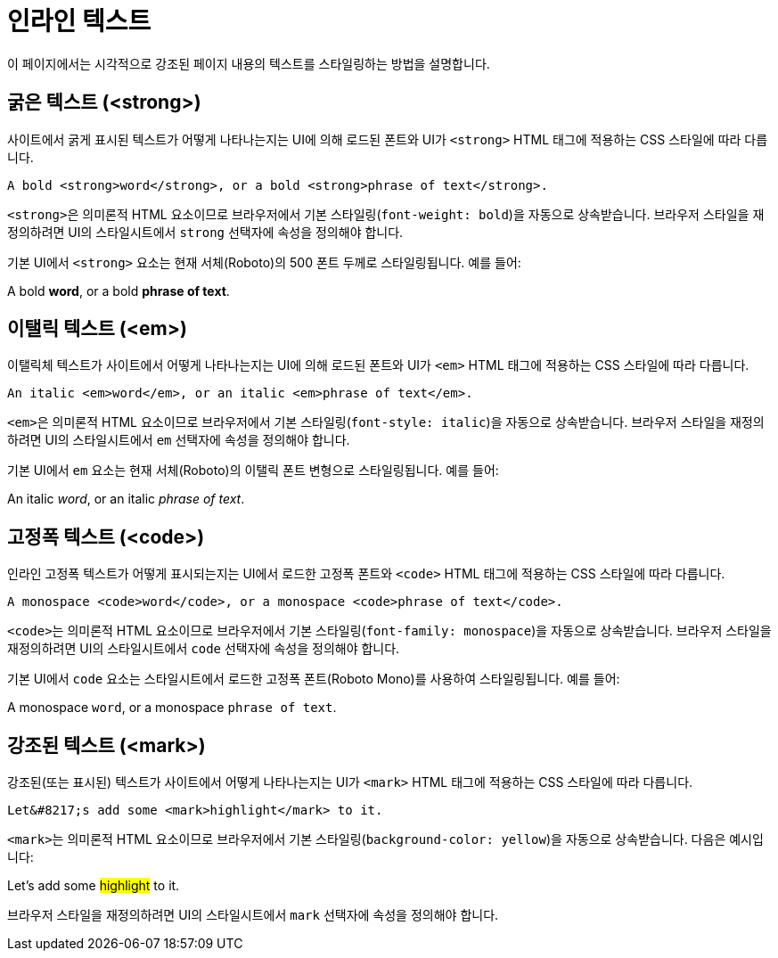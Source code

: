 = 인라인 텍스트

이 페이지에서는 시각적으로 강조된 페이지 내용의 텍스트를 스타일링하는 방법을 설명합니다.

== 굵은 텍스트 (<strong>)

사이트에서 굵게 표시된 텍스트가 어떻게 나타나는지는 UI에 의해 로드된 폰트와 UI가 ``<strong>`` HTML 태그에 적용하는 CSS 스타일에 따라 다릅니다.

[source,html]
----
A bold <strong>word</strong>, or a bold <strong>phrase of text</strong>.
----

``<strong>``은 의미론적 HTML 요소이므로 브라우저에서 기본 스타일링(`font-weight: bold`)을 자동으로 상속받습니다. 브라우저 스타일을 재정의하려면 UI의 스타일시트에서 `strong` 선택자에 속성을 정의해야 합니다.

기본 UI에서 ``<strong>`` 요소는 현재 서체(Roboto)의 500 폰트 두께로 스타일링됩니다. 예를 들어:

====
A bold *word*, or a bold *phrase of text*.
====

== 이탤릭 텍스트 (<em>)

이탤릭체 텍스트가 사이트에서 어떻게 나타나는지는 UI에 의해 로드된 폰트와 UI가 ``<em>`` HTML 태그에 적용하는 CSS 스타일에 따라 다릅니다.

[source,html]
----
An italic <em>word</em>, or an italic <em>phrase of text</em>.
----

``<em>``은 의미론적 HTML 요소이므로 브라우저에서 기본 스타일링(`font-style: italic`)을 자동으로 상속받습니다. 브라우저 스타일을 재정의하려면 UI의 스타일시트에서 ``em`` 선택자에 속성을 정의해야 합니다.

기본 UI에서 ``em`` 요소는 현재 서체(Roboto)의 이탤릭 폰트 변형으로 스타일링됩니다. 예를 들어:

====
An italic __word__, or an italic __phrase of text__.
====

== 고정폭 텍스트 (<code>)

인라인 고정폭 텍스트가 어떻게 표시되는지는 UI에서 로드한 고정폭 폰트와 ``<code>`` HTML 태그에 적용하는 CSS 스타일에 따라 다릅니다.

[source,html]
----
A monospace <code>word</code>, or a monospace <code>phrase of text</code>.
----

``<code>``는 의미론적 HTML 요소이므로 브라우저에서 기본 스타일링(`font-family: monospace`)을 자동으로 상속받습니다. 브라우저 스타일을 재정의하려면 UI의 스타일시트에서 ``code`` 선택자에 속성을 정의해야 합니다.

기본 UI에서 ``code`` 요소는 스타일시트에서 로드한 고정폭 폰트(Roboto Mono)를 사용하여 스타일링됩니다. 예를 들어:

====
A monospace ``word``, or a monospace ``phrase of text``.
====

== 강조된 텍스트 (<mark>)

강조된(또는 표시된) 텍스트가 사이트에서 어떻게 나타나는지는 UI가 ``<mark>`` HTML 태그에 적용하는 CSS 스타일에 따라 다릅니다.

[source,html]
----
Let&#8217;s add some <mark>highlight</mark> to it.
----

``<mark>``는 의미론적 HTML 요소이므로 브라우저에서 기본 스타일링(``background-color: yellow``)을 자동으로 상속받습니다. 다음은 예시입니다:

====
Let's add some #highlight# to it.
====

브라우저 스타일을 재정의하려면 UI의 스타일시트에서 ``mark`` 선택자에 속성을 정의해야 합니다.